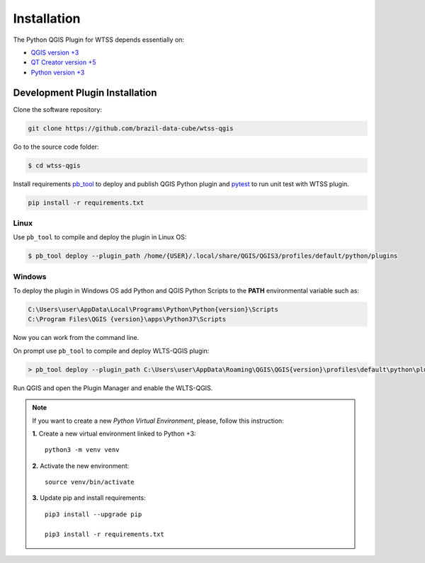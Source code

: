 ..
    This file is part of Python QGIS Plugin for Web Time Series Service.
    Copyright (C) 2019 INPE.

    Python QGIS Plugin for Web Time Series Service is free software;
    You can redistribute it and/or modify it under the terms of the MIT License;


Installation
============

The Python QGIS Plugin for WTSS depends essentially on:

- `QGIS version +3 <https://qgis.org/en/site/>`_
- `QT Creator version +5 <https://www.qt.io/download>`_
- `Python version +3 <https://www.python.org/>`_

Development Plugin Installation
-------------------------------

Clone the software repository:

.. code-block:: shell

    git clone https://github.com/brazil-data-cube/wtss-qgis

Go to the source code folder:

.. code-block:: shell

    $ cd wtss-qgis

Install requirements `pb_tool <https://pypi.org/project/pb-tool/>`_ to deploy and publish QGIS Python plugin and `pytest <https://pypi.org/project/pytest/>`_ to run unit test with WTSS plugin.

.. code-block:: shell

    pip install -r requirements.txt

Linux
*****

Use ``pb_tool`` to compile and deploy the plugin in Linux OS:

.. code-block:: shell

    $ pb_tool deploy --plugin_path /home/{USER}/.local/share/QGIS/QGIS3/profiles/default/python/plugins

Windows
*******

To deploy the plugin in Windows OS add Python and QGIS Python Scripts to the **PATH** environmental variable such as:

.. code-block:: text

    C:\Users\user\AppData\Local\Programs\Python\Python{version}\Scripts
    C:\Program Files\QGIS {version}\apps\Python37\Scripts

Now you can work from the command line.

On prompt use ``pb_tool`` to compile and deploy WLTS-QGIS plugin:

.. code-block:: text

   > pb_tool deploy --plugin_path C:\Users\user\AppData\Roaming\QGIS\QGIS{version}\profiles\default\python\plugins


Run QGIS and open the Plugin Manager and enable the WLTS-QGIS.

.. note::

    If you want to create a new *Python Virtual Environment*, please, follow this instruction:

    **1.** Create a new virtual environment linked to Python +3::

        python3 -m venv venv


    **2.** Activate the new environment::

        source venv/bin/activate


    **3.** Update pip and install requirements::

        pip3 install --upgrade pip

        pip3 install -r requirements.txt